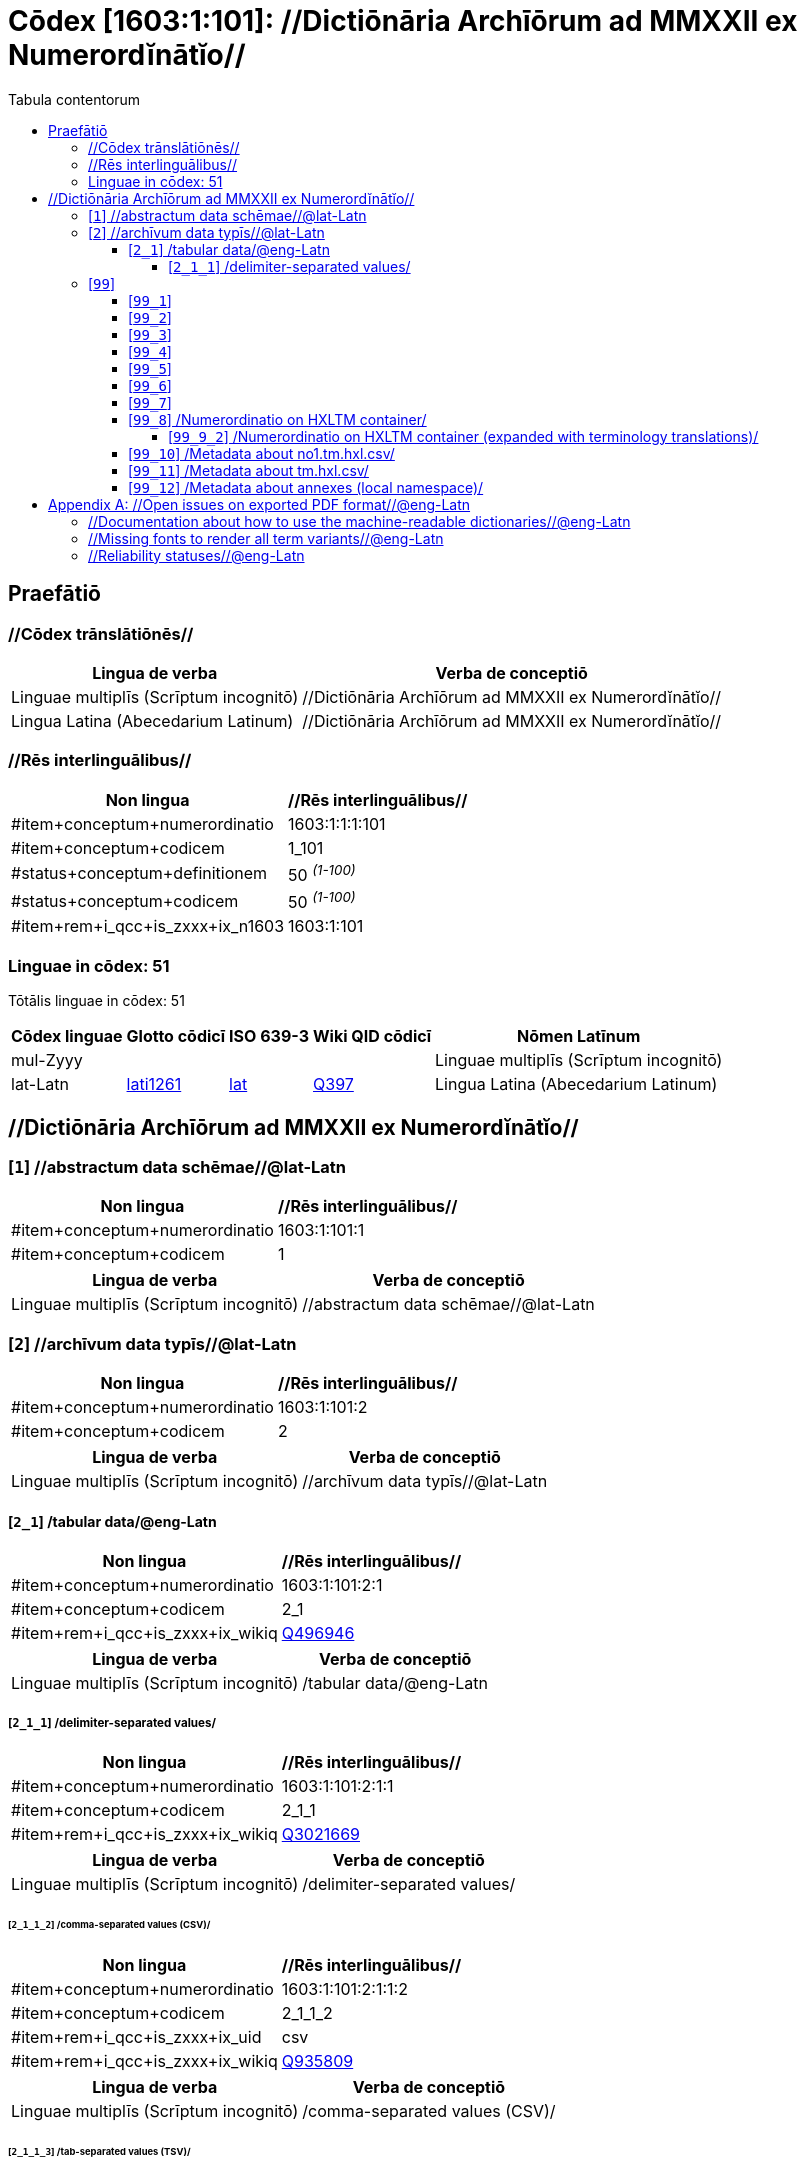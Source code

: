 = Cōdex [1603:1:101]: //Dictiōnāria Archīōrum ad MMXXII ex Numerordĭnātĭo//
:doctype: book
:title: Cōdex [1603:1:101]: //Dictiōnāria Archīōrum ad MMXXII ex Numerordĭnātĭo//
:lang: la
:toc:
:toclevels: 4
:toc-title: Tabula contentorum
:table-caption: Tabula
:figure-caption: Pictūra
:example-caption: Exemplum
:last-update-label: Renovatio
:version-label: Versiō
:appendix-caption: Appendix


toc::[]
[id=0_999_1603_1]
== Praefātiō 

=== //Cōdex trānslātiōnēs//


[%header,cols="~,~"]
|===
| Lingua de verba
| Verba de conceptiō
| Linguae multiplīs (Scrīptum incognitō)
| +++//Dictiōnāria Archīōrum ad MMXXII ex Numerordĭnātĭo//+++

| Lingua Latina (Abecedarium Latinum)
| +++<span lang="la">//Dictiōnāria Archīōrum ad MMXXII ex Numerordĭnātĭo//</span>+++

|===
=== //Rēs interlinguālibus//

[%header,cols="~,~"]
|===
| Non lingua
| //Rēs interlinguālibus//

| #item+conceptum+numerordinatio
| 1603:1:1:1:101

| #item+conceptum+codicem
| 1_101

| #status+conceptum+definitionem
| 50 +++<sup><em>(1-100)</em></sup>+++

| #status+conceptum+codicem
| 50 +++<sup><em>(1-100)</em></sup>+++

| #item+rem+i_qcc+is_zxxx+ix_n1603
| 1603:1:101

|===

=== Linguae in cōdex: 51
Tōtālis linguae in cōdex: 51

[%header,cols="~,~,~,~,~"]
|===
| Cōdex linguae
| Glotto cōdicī
| ISO 639-3
| Wiki QID cōdicī
| Nōmen Latīnum

| mul-Zyyy
| 
| 
| 
| Linguae multiplīs (Scrīptum incognitō)

| lat-Latn
| https://glottolog.org/resource/languoid/id/lati1261[lati1261]
| https://iso639-3.sil.org/code/lat[lat]
| https://www.wikidata.org/wiki/Q397[Q397]
| Lingua Latina (Abecedarium Latinum)

|===

== //Dictiōnāria Archīōrum ad MMXXII ex Numerordĭnātĭo//
[id='1']
=== [`1`] //abstractum data schēmae//@lat-Latn





[%header,cols="~,~"]
|===
| Non lingua
| //Rēs interlinguālibus//

| #item+conceptum+numerordinatio
| 1603:1:101:1

| #item+conceptum+codicem
| 1

|===




[%header,cols="~,~"]
|===
| Lingua de verba
| Verba de conceptiō
| Linguae multiplīs (Scrīptum incognitō)
| +++//abstractum data schēmae//@lat-Latn+++

|===




[id='2']
=== [`2`] //archīvum data typīs//@lat-Latn





[%header,cols="~,~"]
|===
| Non lingua
| //Rēs interlinguālibus//

| #item+conceptum+numerordinatio
| 1603:1:101:2

| #item+conceptum+codicem
| 2

|===




[%header,cols="~,~"]
|===
| Lingua de verba
| Verba de conceptiō
| Linguae multiplīs (Scrīptum incognitō)
| +++//archīvum data typīs//@lat-Latn+++

|===




[id='2_1']
==== [`2_1`] /tabular data/@eng-Latn





[%header,cols="~,~"]
|===
| Non lingua
| //Rēs interlinguālibus//

| #item+conceptum+numerordinatio
| 1603:1:101:2:1

| #item+conceptum+codicem
| 2_1

| #item+rem+i_qcc+is_zxxx+ix_wikiq
| https://www.wikidata.org/wiki/Q496946[Q496946]

|===




[%header,cols="~,~"]
|===
| Lingua de verba
| Verba de conceptiō
| Linguae multiplīs (Scrīptum incognitō)
| +++/tabular data/@eng-Latn+++

|===




[id='2_1_1']
===== [`2_1_1`] /delimiter-separated values/





[%header,cols="~,~"]
|===
| Non lingua
| //Rēs interlinguālibus//

| #item+conceptum+numerordinatio
| 1603:1:101:2:1:1

| #item+conceptum+codicem
| 2_1_1

| #item+rem+i_qcc+is_zxxx+ix_wikiq
| https://www.wikidata.org/wiki/Q3021669[Q3021669]

|===




[%header,cols="~,~"]
|===
| Lingua de verba
| Verba de conceptiō
| Linguae multiplīs (Scrīptum incognitō)
| +++/delimiter-separated values/+++

|===




[id='2_1_1_2']
====== [`2_1_1_2`] /comma-separated values (CSV)/





[%header,cols="~,~"]
|===
| Non lingua
| //Rēs interlinguālibus//

| #item+conceptum+numerordinatio
| 1603:1:101:2:1:1:2

| #item+conceptum+codicem
| 2_1_1_2

| #item+rem+i_qcc+is_zxxx+ix_uid
| csv

| #item+rem+i_qcc+is_zxxx+ix_wikiq
| https://www.wikidata.org/wiki/Q935809[Q935809]

|===




[%header,cols="~,~"]
|===
| Lingua de verba
| Verba de conceptiō
| Linguae multiplīs (Scrīptum incognitō)
| +++/comma-separated values (CSV)/+++

|===




[id='2_1_1_3']
====== [`2_1_1_3`] /tab-separated values (TSV)/





[%header,cols="~,~"]
|===
| Non lingua
| //Rēs interlinguālibus//

| #item+conceptum+numerordinatio
| 1603:1:101:2:1:1:3

| #item+conceptum+codicem
| 2_1_1_3

| #item+rem+i_qcc+is_zxxx+ix_uid
| tsv

| #item+rem+i_qcc+is_zxxx+ix_wikiq
| https://www.wikidata.org/wiki/Q3513566[Q3513566]

|===




[%header,cols="~,~"]
|===
| Lingua de verba
| Verba de conceptiō
| Linguae multiplīs (Scrīptum incognitō)
| +++/tab-separated values (TSV)/+++

|===




[id='99']
=== [`99`] 





[%header,cols="~,~"]
|===
| Non lingua
| //Rēs interlinguālibus//

| #item+conceptum+numerordinatio
| 1603:1:101:99

| #item+conceptum+codicem
| 99

|===






[id='99_1']
==== [`99_1`] 





[%header,cols="~,~"]
|===
| Non lingua
| //Rēs interlinguālibus//

| #item+conceptum+numerordinatio
| 1603:1:101:99:1

| #item+conceptum+codicem
| 99_1

| #item+rem+i_qcc+is_zxxx+ix_uid
| json

|===






[id='99_2']
==== [`99_2`] 





[%header,cols="~,~"]
|===
| Non lingua
| //Rēs interlinguālibus//

| #item+conceptum+numerordinatio
| 1603:1:101:99:2

| #item+conceptum+codicem
| 99_2

| #item+rem+i_qcc+is_zxxx+ix_uid
| xml

|===






[id='99_3']
==== [`99_3`] 





[%header,cols="~,~"]
|===
| Non lingua
| //Rēs interlinguālibus//

| #item+conceptum+numerordinatio
| 1603:1:101:99:3

| #item+conceptum+codicem
| 99_3

| #item+rem+i_qcc+is_zxxx+ix_uid
| xliff

|===






[id='99_4']
==== [`99_4`] 





[%header,cols="~,~"]
|===
| Non lingua
| //Rēs interlinguālibus//

| #item+conceptum+numerordinatio
| 1603:1:101:99:4

| #item+conceptum+codicem
| 99_4

| #item+rem+i_qcc+is_zxxx+ix_uid
| tbx

|===






[id='99_5']
==== [`99_5`] 





[%header,cols="~,~"]
|===
| Non lingua
| //Rēs interlinguālibus//

| #item+conceptum+numerordinatio
| 1603:1:101:99:5

| #item+conceptum+codicem
| 99_5

| #item+rem+i_qcc+is_zxxx+ix_uid
| (HXL)

| #item+rem+i_qcc+is_zxxx+ix_wikiq
| https://www.wikidata.org/wiki/https://hxlstandard.org/[https://hxlstandard.org/]

|===






[id='99_6']
==== [`99_6`] 





[%header,cols="~,~"]
|===
| Non lingua
| //Rēs interlinguālibus//

| #item+conceptum+numerordinatio
| 1603:1:101:99:6

| #item+conceptum+codicem
| 99_6

| #item+rem+i_qcc+is_zxxx+ix_uid
| (HXLTM)

| #item+rem+i_qcc+is_zxxx+ix_wikiq
| https://www.wikidata.org/wiki/https://hxltm.etica.ai/[https://hxltm.etica.ai/]

|===






[id='99_7']
==== [`99_7`] 





[%header,cols="~,~"]
|===
| Non lingua
| //Rēs interlinguālibus//

| #item+conceptum+numerordinatio
| 1603:1:101:99:7

| #item+conceptum+codicem
| 99_7

| #item+rem+i_qcc+is_zxxx+ix_uid
| (numerordinatio)

| #item+rem+i_qcc+is_zxxx+ix_wikiq
| https://www.wikidata.org/wiki/https://numerordinatio.etica.ai/[https://numerordinatio.etica.ai/]

|===






[id='99_8']
==== [`99_8`] /Numerordinatio on HXLTM container/





[%header,cols="~,~"]
|===
| Non lingua
| //Rēs interlinguālibus//

| #item+conceptum+numerordinatio
| 1603:1:101:99:8

| #item+conceptum+codicem
| 99_8

| #item+rem+i_qcc+is_zxxx+ix_uid
| no1.tm.hxl.csv

| #item+rem+i_qcc+is_zxxx+ix_wikiq
| https://www.wikidata.org/wiki/https://github.com/search?q=repo%3AEticaAI%2Fn-data+extension%3Acsv+filename%3Ano1.tm.hxl.csv&type=Code&ref=advsearch&l=&l=[https://github.com/search?q=repo%3AEticaAI%2Fn-data+extension%3Acsv+filename%3Ano1.tm.hxl.csv&type=Code&ref=advsearch&l=&l=]

|===




[%header,cols="~,~"]
|===
| Lingua de verba
| Verba de conceptiō
| Linguae multiplīs (Scrīptum incognitō)
| +++/Numerordinatio on HXLTM container/+++

|===




[id='99_9_2']
===== [`99_9_2`] /Numerordinatio on HXLTM container (expanded with terminology translations)/





[%header,cols="~,~"]
|===
| Non lingua
| //Rēs interlinguālibus//

| #item+conceptum+numerordinatio
| 1603:1:101:99:9:2

| #item+conceptum+codicem
| 99_9_2

| #item+rem+i_qcc+is_zxxx+ix_uid
| no11.tm.hxl.csv

| #item+rem+i_qcc+is_zxxx+ix_wikiq
| https://www.wikidata.org/wiki/https://github.com/search?q=repo%3AEticaAI%2Fn-data+extension%3Acsv+filename%3Ano11.tm.hxl.csv&type=Code&ref=advsearch&l=&l=[https://github.com/search?q=repo%3AEticaAI%2Fn-data+extension%3Acsv+filename%3Ano11.tm.hxl.csv&type=Code&ref=advsearch&l=&l=]

|===




[%header,cols="~,~"]
|===
| Lingua de verba
| Verba de conceptiō
| Linguae multiplīs (Scrīptum incognitō)
| +++/Numerordinatio on HXLTM container (expanded with terminology translations)/+++

|===




[id='99_10']
==== [`99_10`] /Metadata about no1.tm.hxl.csv/





[%header,cols="~,~"]
|===
| Non lingua
| //Rēs interlinguālibus//

| #item+conceptum+numerordinatio
| 1603:1:101:99:10

| #item+conceptum+codicem
| 99_10

| #item+rem+i_qcc+is_zxxx+ix_uid
| meta.no1.tm.hxl.csv

| #item+rem+i_qcc+is_zxxx+ix_wikiq
| https://www.wikidata.org/wiki/https://github.com/search?q=repo%3AEticaAI%2Fn-data+extension%3Acsv+filename%3Ameta.hxl.csv&type=Code&ref=advsearch&l=&l=[https://github.com/search?q=repo%3AEticaAI%2Fn-data+extension%3Acsv+filename%3Ameta.hxl.csv&type=Code&ref=advsearch&l=&l=]

|===




[%header,cols="~,~"]
|===
| Lingua de verba
| Verba de conceptiō
| Linguae multiplīs (Scrīptum incognitō)
| +++/Metadata about no1.tm.hxl.csv/+++

|===




[id='99_11']
==== [`99_11`] /Metadata about tm.hxl.csv/





[%header,cols="~,~"]
|===
| Non lingua
| //Rēs interlinguālibus//

| #item+conceptum+numerordinatio
| 1603:1:101:99:11

| #item+conceptum+codicem
| 99_11

| #item+rem+i_qcc+is_zxxx+ix_uid
| meta.tm.hxl.csv

| #item+rem+i_qcc+is_zxxx+ix_wikiq
| https://www.wikidata.org/wiki/https://github.com/search?q=repo%3AEticaAI%2Fn-data+extension%3Acsv+filename%3Ameta.tm.hxl.csv&type=Code&ref=advsearch&l=&l=[https://github.com/search?q=repo%3AEticaAI%2Fn-data+extension%3Acsv+filename%3Ameta.tm.hxl.csv&type=Code&ref=advsearch&l=&l=]

|===




[%header,cols="~,~"]
|===
| Lingua de verba
| Verba de conceptiō
| Linguae multiplīs (Scrīptum incognitō)
| +++/Metadata about tm.hxl.csv/+++

|===




[id='99_12']
==== [`99_12`] /Metadata about annexes (local namespace)/





[%header,cols="~,~"]
|===
| Non lingua
| //Rēs interlinguālibus//

| #item+conceptum+numerordinatio
| 1603:1:101:99:12

| #item+conceptum+codicem
| 99_12

| #item+rem+i_qcc+is_zxxx+ix_uid
| nnx.tm.hxl.csv

| #item+rem+i_qcc+is_zxxx+ix_wikiq
| https://www.wikidata.org/wiki/https://github.com/search?q=repo%3AEticaAI%2Fn-data+extension%3Acsv+filename%3Annx.tm.hxl.csv&type=Code&ref=advsearch&l=&l=[https://github.com/search?q=repo%3AEticaAI%2Fn-data+extension%3Acsv+filename%3Annx.tm.hxl.csv&type=Code&ref=advsearch&l=&l=]

|===




[%header,cols="~,~"]
|===
| Lingua de verba
| Verba de conceptiō
| Linguae multiplīs (Scrīptum incognitō)
| +++/Metadata about annexes (local namespace)/+++

|===




[appendix]
= //Open issues on exported PDF format//@eng-Latn


=== //Documentation about how to use the machine-readable dictionaries//@eng-Latn

Is necessary to give a quick introduction (or at least mention) the files generated with this implementer documentation.

=== //Missing fonts to render all term variants//@eng-Latn
The generated PDF does not include all necessary fonts.
Here potential strategy to fix it https://github.com/asciidoctor/asciidoctor-pdf/blob/main/docs/theming-guide.adoc#custom-fonts

=== //Reliability statuses//@eng-Latn

Currently, the reliability of numeric statuses are not well explained on PDF version.
